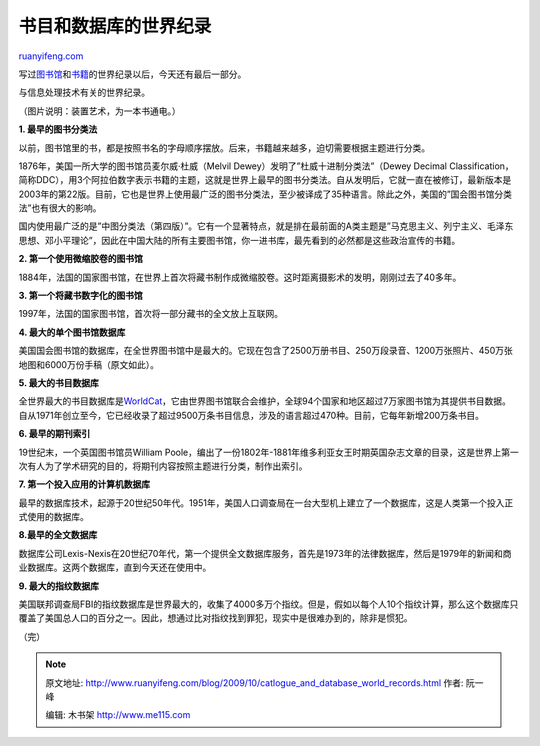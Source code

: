 .. _200910_catlogue_and_database_world_records:

书目和数据库的世界纪录
=========================================

`ruanyifeng.com <http://www.ruanyifeng.com/blog/2009/10/catlogue_and_database_world_records.html>`__

写过\ `图书馆 <http://www.ruanyifeng.com/blog/2009/09/library_world_records.html>`__\ 和\ `书籍 <http://www.ruanyifeng.com/blog/2009/10/book_world_records.html>`__\ 的世界纪录以后，今天还有最后一部分。

与信息处理技术有关的世界纪录。

|image0|

（图片说明：装置艺术，为一本书通电。）

**1. 最早的图书分类法**

以前，图书馆里的书，都是按照书名的字母顺序摆放。后来，书籍越来越多，迫切需要根据主题进行分类。

1876年，美国一所大学的图书馆员麦尔威·杜威（Melvil
Dewey）发明了”杜威十进制分类法”（Dewey Decimal
Classification，简称DDC），用3个阿拉伯数字表示书籍的主题，这就是世界上最早的图书分类法。自从发明后，它就一直在被修订，最新版本是2003年的第22版。目前，它也是世界上使用最广泛的图书分类法，至少被译成了35种语言。除此之外，美国的”国会图书馆分类法”也有很大的影响。

国内使用最广泛的是”中图分类法（第四版）”。它有一个显著特点，就是排在最前面的A类主题是”马克思主义、列宁主义、毛泽东思想、邓小平理论”，因此在中国大陆的所有主要图书馆，你一进书库，最先看到的必然都是这些政治宣传的书籍。

**2. 第一个使用微缩胶卷的图书馆**

1884年，法国的国家图书馆，在世界上首次将藏书制作成微缩胶卷。这时距离摄影术的发明，刚刚过去了40多年。

**3. 第一个将藏书数字化的图书馆**

1997年，法国的国家图书馆，首次将一部分藏书的全文放上互联网。

**4. 最大的单个图书馆数据库**

美国国会图书馆的数据库，在全世界图书馆中是最大的。它现在包含了2500万册书目、250万段录音、1200万张照片、450万张地图和6000万份手稿（原文如此）。

**5. 最大的书目数据库**

全世界最大的书目数据库是\ `WorldCat <http://www.worldcat.org/>`__\ ，它由世界图书馆联合会维护，全球94个国家和地区超过7万家图书馆为其提供书目数据。自从1971年创立至今，它已经收录了超过9500万条书目信息，涉及的语言超过470种。目前，它每年新增200万条书目。

**6. 最早的期刊索引**

19世纪末，一个英国图书馆员William
Poole，编出了一份1802年-1881年维多利亚女王时期英国杂志文章的目录，这是世界上第一次有人为了学术研究的目的，将期刊内容按照主题进行分类，制作出索引。

**7. 第一个投入应用的计算机数据库**

最早的数据库技术，起源于20世纪50年代。1951年，美国人口调查局在一台大型机上建立了一个数据库，这是人类第一个投入正式使用的数据库。

**8.最早的全文数据库**

数据库公司Lexis-Nexis在20世纪70年代，第一个提供全文数据库服务，首先是1973年的法律数据库，然后是1979年的新闻和商业数据库。这两个数据库，直到今天还在使用中。

**9. 最大的指纹数据库**

美国联邦调查局FBI的指纹数据库是世界最大的，收集了4000多万个指纹。但是，假如以每个人10个指纹计算，那么这个数据库只覆盖了美国总人口的百分之一。因此，想通过比对指纹找到罪犯，现实中是很难办到的，除非是惯犯。

（完）

.. |image0| image:: http://photo2.bababian.com/usr491085/upload1/20091011/sZibCn+hAwIY1NIW7+m03i+0qaUUFkjJ_qRxU4iVqFtLzDz76gk7Ymw==.jpg

.. note::
    原文地址: http://www.ruanyifeng.com/blog/2009/10/catlogue_and_database_world_records.html 
    作者: 阮一峰 

    编辑: 木书架 http://www.me115.com